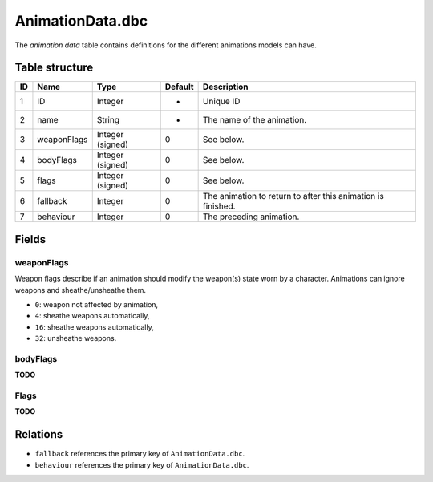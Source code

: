 .. _file-formats-dbc-animationdata:

=================
AnimationData.dbc
=================

The *animation data* table contains definitions for the different
animations models can have.

Table structure
---------------

+------+---------------+--------------------+-----------+----------------------------------------------------------------+
| ID   | Name          | Type               | Default   | Description                                                    |
+======+===============+====================+===========+================================================================+
| 1    | ID            | Integer            | -         | Unique ID                                                      |
+------+---------------+--------------------+-----------+----------------------------------------------------------------+
| 2    | name          | String             | -         | The name of the animation.                                     |
+------+---------------+--------------------+-----------+----------------------------------------------------------------+
| 3    | weaponFlags   | Integer (signed)   | 0         | See below.                                                     |
+------+---------------+--------------------+-----------+----------------------------------------------------------------+
| 4    | bodyFlags     | Integer (signed)   | 0         | See below.                                                     |
+------+---------------+--------------------+-----------+----------------------------------------------------------------+
| 5    | flags         | Integer (signed)   | 0         | See below.                                                     |
+------+---------------+--------------------+-----------+----------------------------------------------------------------+
| 6    | fallback      | Integer            | 0         | The animation to return to after this animation is finished.   |
+------+---------------+--------------------+-----------+----------------------------------------------------------------+
| 7    | behaviour     | Integer            | 0         | The preceding animation.                                       |
+------+---------------+--------------------+-----------+----------------------------------------------------------------+

Fields
------

weaponFlags
~~~~~~~~~~~

Weapon flags describe if an animation should modify the weapon(s) state
worn by a character. Animations can ignore weapons and sheathe/unsheathe
them.

-  ``0``: weapon not affected by animation,
-  ``4``: sheathe weapons automatically,
-  ``16``: sheathe weapons automatically,
-  ``32``: unsheathe weapons.

bodyFlags
~~~~~~~~~
**TODO**

Flags
~~~~~
**TODO**

Relations
---------

-  ``fallback`` references the primary key of ``AnimationData.dbc``.
-  ``behaviour`` references the primary key of ``AnimationData.dbc``.
